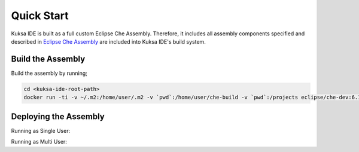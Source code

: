Quick Start
-----------

Kuksa IDE is built as a full custom Eclipse Che Assembly.
Therefore, it includes all assembly components specified and described
in `Eclipse Che Assembly
<https://www.eclipse.org/che/docs/assemblies.html>`_ are included
into Kuksa IDE's build system.

Build the Assembly
++++++++++++++++++

Build the assembly by running;

.. code-block:: bash

    cd <kuksa-ide-root-path>
    docker run -ti -v ~/.m2:/home/user/.m2 -v `pwd`:/home/user/che-build -v `pwd`:/projects eclipse/che-dev:6.10.0 sh -c "mvn clean install"


Deploying the Assembly
++++++++++++++++++++++

.. code-block:: bash
    cd <kuksa-ide-root-path>/assembly/assembly-main/target/eclipse-che-<version>/eclipse-che-<version>

Running as Single User:

.. code-block:: bash
    docker run -it --rm -v /var/run/docker.sock:/var/run/docker.sock -v `pwd`:/assembly -v /tmp:/data -e CHE_PREDEFINED_STACKS_RELOAD__ON__START=true eclipse/che start

Running as Multi User:

.. code-block:: bash
    docker run -it -e CHE_MULTIUSER=true --rm -v /var/run/docker.sock:/var/run/docker.sock -v `pwd`:/assembly -v /tmp:/data -e CHE_PREDEFINED_STACKS_RELOAD__ON__START=true eclipse/che start
